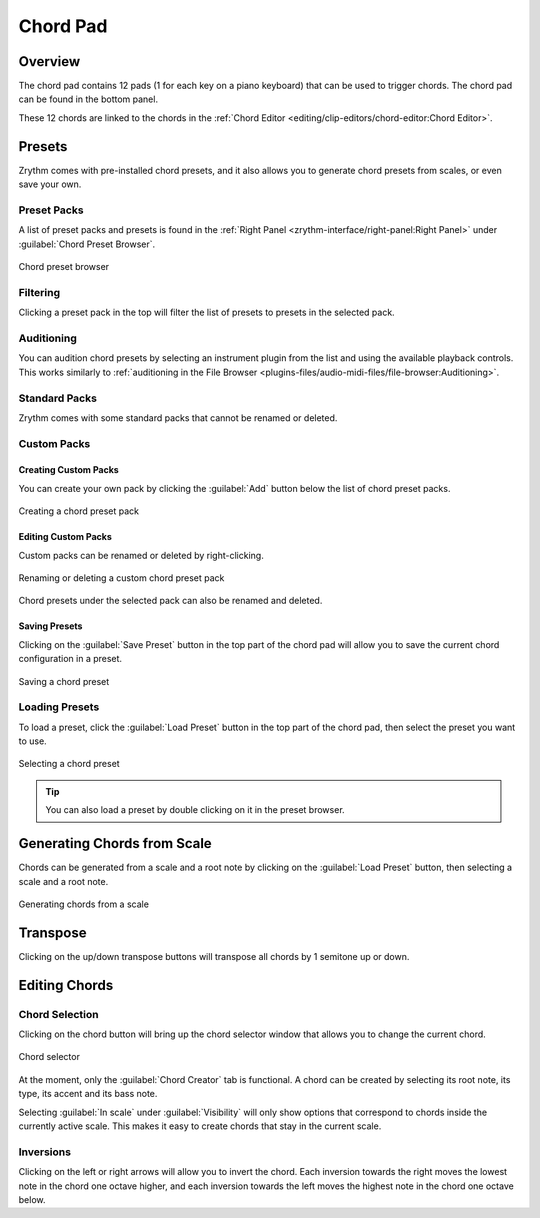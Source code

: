 .. This is part of the Zrythm Manual.
   Copyright (C) 2019, 2022 Alexandros Theodotou <alex at zrythm dot org>
   See the file index.rst for copying conditions.

Chord Pad
=========

Overview
--------

The chord pad contains 12 pads (1 for each key on a
piano keyboard) that can be used to trigger chords.
The chord pad can be found in the bottom panel.

.. image:: /_static/img/chord-pad.png
   :align: center

These 12 chords are linked to the chords in the
:ref:`Chord Editor <editing/clip-editors/chord-editor:Chord Editor>`.

Presets
-------

Zrythm comes with pre-installed chord presets, and
it also allows you to generate chord presets from
scales, or even save your own.

Preset Packs
~~~~~~~~~~~~

A list of preset packs and presets is found in the
:ref:`Right Panel <zrythm-interface/right-panel:Right Panel>`
under :guilabel:`Chord Preset Browser`.

.. figure:: /_static/img/chord-preset-browser.png
   :align: center

   Chord preset browser

Filtering
~~~~~~~~~

Clicking a preset pack in the top will filter the
list of presets to presets in the selected pack.

Auditioning
~~~~~~~~~~~

You can audition chord presets by selecting an
instrument plugin from the list and using the available
playback controls. This works similarly to
:ref:`auditioning in the File Browser <plugins-files/audio-midi-files/file-browser:Auditioning>`.

Standard Packs
~~~~~~~~~~~~~~

Zrythm comes with some standard packs that cannot be
renamed or deleted.

Custom Packs
~~~~~~~~~~~~

Creating Custom Packs
+++++++++++++++++++++

You can create your own pack by clicking the
:guilabel:`Add` button below the list of chord
preset packs.

.. figure:: /_static/img/chord-preset-pack-creation.png
   :align: center

   Creating a chord preset pack

Editing Custom Packs
++++++++++++++++++++

Custom packs can be renamed or deleted by
right-clicking.

.. figure:: /_static/img/chord-preset-pack-right-click.png
   :align: center

   Renaming or deleting a custom chord preset pack

Chord presets under the selected pack can also be
renamed and deleted.

Saving Presets
++++++++++++++

Clicking on the :guilabel:`Save Preset` button in the
top part of the chord pad will allow you to save the
current chord configuration in a preset.

.. figure:: /_static/img/chord-preset-save.png
   :align: center

   Saving a chord preset

Loading Presets
~~~~~~~~~~~~~~~

To load a preset, click the :guilabel:`Load Preset`
button in the top part of the chord pad, then select
the preset you want to use.

.. figure:: /_static/img/chord-preset-selection.png
   :align: center

   Selecting a chord preset

.. tip:: You can also load a preset by double clicking
   on it in the preset browser.

Generating Chords from Scale
----------------------------

Chords can be generated from a scale and a root note
by clicking on the :guilabel:`Load Preset` button,
then selecting a scale and a root note.

.. figure:: /_static/img/chord-preset-selection-from-scale.png
   :align: center

   Generating chords from a scale

Transpose
---------

Clicking on the up/down transpose buttons will
transpose all chords by 1 semitone up or down.

Editing Chords
--------------

Chord Selection
~~~~~~~~~~~~~~~

Clicking on the chord button will bring up the
chord selector window that allows you to change
the current chord.

.. figure:: /_static/img/chord-selector.png
   :align: center

   Chord selector

At the moment, only the :guilabel:`Chord Creator` tab
is functional. A chord can be created by selecting
its root note, its type, its accent and its bass note.

Selecting :guilabel:`In scale` under
:guilabel:`Visibility`
will only show options that correspond to chords
inside the currently active scale.
This makes it easy to create chords that
stay in the current scale.

Inversions
~~~~~~~~~~

Clicking on the left or right arrows will allow you
to invert the chord. Each inversion towards the right
moves the lowest note in the chord one octave higher,
and each inversion towards the left moves the highest
note in the chord one octave below.
